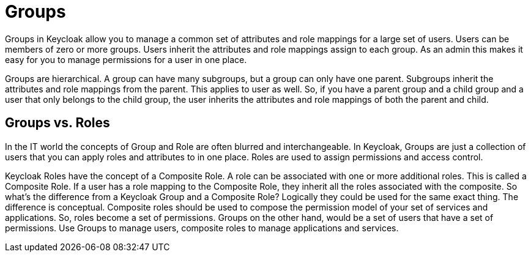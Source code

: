 = Groups

Groups in Keycloak allow you to manage a common set of attributes and role mappings for a large set of users.
Users can be members of zero or more groups.
Users inherit the attributes and role mappings assign to each group.
As an admin this makes it easy for you to manage permissions for a user in one place. 

Groups are hierarchical.
A group can have many subgroups, but a group can only have one parent.
Subgroups inherit the attributes and role mappings from the parent.
This applies to user as well.
So, if you have a parent group and a child group and a user that only belongs to the child group, the user inherits the attributes and role mappings of both the parent and child. 

== Groups vs. Roles

In the IT world the concepts of Group and Role are often blurred and interchangeable.
In Keycloak, Groups are just a collection of users that you can apply roles and attributes to in one place.
Roles are used to assign permissions and access control. 

Keycloak Roles have the concept of a Composite Role.
A role can be associated with one or more additional roles.
This is called a Composite Role.
If a user has a role mapping to the Composite Role, they inherit all the roles associated with the composite.
So what's the difference from a Keycloak Group and a Composite Role?  Logically they could be used for the same exact thing.
The difference is conceptual.
Composite roles should be used to compose the permission model of your set of services and applications.
So, roles become a set of permissions.
Groups on the other hand, would be a set of users that have a set of permissions.
Use Groups to manage users, composite roles to manage applications and services. 
